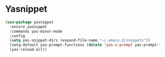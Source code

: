 * Yasnippet

  #+begin_src emacs-lisp
    (use-package yasnippet
      :ensure yasnippet
      :commands yas-minor-mode
      :config
      (setq yas-snippet-dirs (expand-file-name "~/.emacs.d/snippets"))
      (setq-default yas-prompt-functions (delete 'yas-x-prompt yas-prompt-functions))
      (yas-reload-all))
  #+end_src
